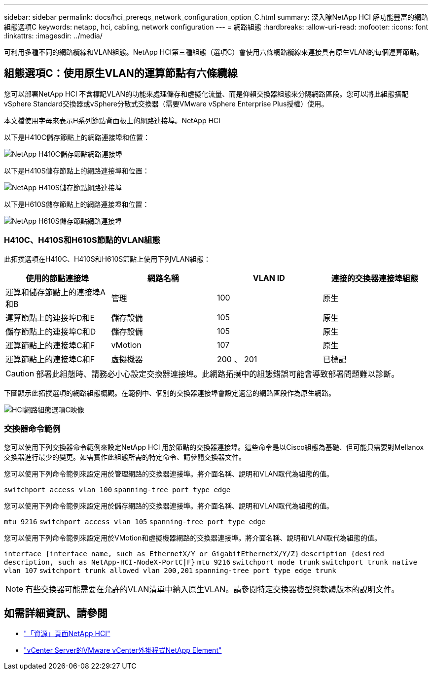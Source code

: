 ---
sidebar: sidebar 
permalink: docs/hci_prereqs_network_configuration_option_C.html 
summary: 深入瞭NetApp HCI 解功能豐富的網路組態選項C 
keywords: netapp, hci, cabling, network configuration 
---
= 網路組態
:hardbreaks:
:allow-uri-read: 
:nofooter: 
:icons: font
:linkattrs: 
:imagesdir: ../media/


[role="lead"]
可利用多種不同的網路纜線和VLAN組態。NetApp HCI第三種組態（選項C）會使用六條網路纜線來連接具有原生VLAN的每個運算節點。



== 組態選項C：使用原生VLAN的運算節點有六條纜線

您可以部署NetApp HCI 不含標記VLAN的功能來處理儲存和虛擬化流量、而是仰賴交換器組態來分隔網路區段。您可以將此組態搭配vSphere Standard交換器或vSphere分散式交換器（需要VMware vSphere Enterprise Plus授權）使用。

本文檔使用字母來表示H系列節點背面板上的網路連接埠。NetApp HCI

以下是H410C儲存節點上的網路連接埠和位置：

[#H35700E_H410C]
image::HCI_ISI_compute_6cable.png[NetApp H410C儲存節點網路連接埠]

以下是H410S儲存節點上的網路連接埠和位置：

[#H410S]
image::HCI_ISI_storage_cabling.png[NetApp H410S儲存節點網路連接埠]

以下是H610S儲存節點上的網路連接埠和位置：

[#H610S]
image::H610S_back_panel_ports.png[NetApp H610S儲存節點網路連接埠]



=== H410C、H410S和H610S節點的VLAN組態

此拓撲選項在H410C、H410S和H610S節點上使用下列VLAN組態：

|===
| 使用的節點連接埠 | 網路名稱 | VLAN ID | 連接的交換器連接埠組態 


| 運算和儲存節點上的連接埠A和B | 管理 | 100 | 原生 


| 運算節點上的連接埠D和E | 儲存設備 | 105 | 原生 


| 儲存節點上的連接埠C和D | 儲存設備 | 105 | 原生 


| 運算節點上的連接埠C和F | vMotion | 107 | 原生 


| 運算節點上的連接埠C和F | 虛擬機器 | 200 、 201 | 已標記 
|===

CAUTION: 部署此組態時、請務必小心設定交換器連接埠。此網路拓撲中的組態錯誤可能會導致部署問題難以診斷。

下圖顯示此拓撲選項的網路組態概觀。在範例中、個別的交換器連接埠會設定適當的網路區段作為原生網路。

image::hci_networking_config_scenario_2.png[HCI網路組態選項C映像]



=== 交換器命令範例

您可以使用下列交換器命令範例來設定NetApp HCI 用於節點的交換器連接埠。這些命令是以Cisco組態為基礎、但可能只需要對Mellanox交換器進行最少的變更。如需實作此組態所需的特定命令、請參閱交換器文件。

您可以使用下列命令範例來設定用於管理網路的交換器連接埠。將介面名稱、說明和VLAN取代為組態的值。


`switchport access vlan 100`
`spanning-tree port type edge`

您可以使用下列命令範例來設定用於儲存網路的交換器連接埠。將介面名稱、說明和VLAN取代為組態的值。


`mtu 9216`
`switchport access vlan 105`
`spanning-tree port type edge`

您可以使用下列命令範例來設定用於VMotion和虛擬機器網路的交換器連接埠。將介面名稱、說明和VLAN取代為組態的值。

`interface {interface name, such as EthernetX/Y or GigabitEthernetX/Y/Z}`
`description {desired description, such as NetApp-HCI-NodeX-PortC|F}`
`mtu 9216`
`switchport mode trunk`
`switchport trunk native vlan 107`
`switchport trunk allowed vlan 200,201`
`spanning-tree port type edge trunk`


NOTE: 有些交換器可能需要在允許的VLAN清單中納入原生VLAN。請參閱特定交換器機型與軟體版本的說明文件。

[discrete]
== 如需詳細資訊、請參閱

* https://www.netapp.com/hybrid-cloud/hci-documentation/["「資源」頁面NetApp HCI"^]
* https://docs.netapp.com/us-en/vcp/index.html["vCenter Server的VMware vCenter外掛程式NetApp Element"^]

